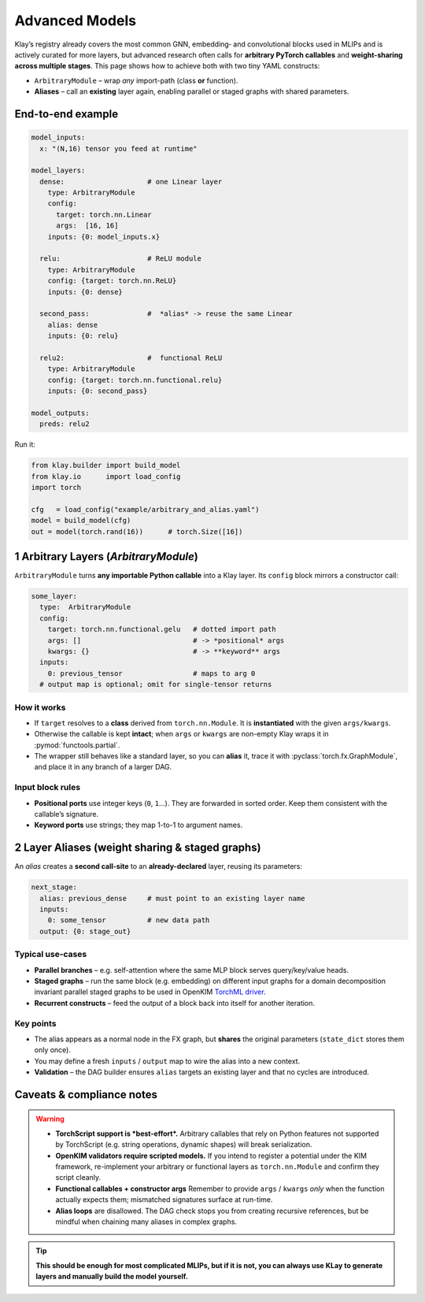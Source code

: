 =================
Advanced Models
=================

Klay’s registry already covers the most common GNN, embedding‐ and
convolutional blocks used in MLIPs and is actively curated for more layers,
but advanced research often calls for **arbitrary PyTorch callables** and
**weight-sharing across multiple stages**.
This page shows how to achieve both with two tiny YAML constructs:

* ``ArbitraryModule`` – wrap *any* import-path (class **or** function).
* **Aliases** – call an **existing** layer again, enabling parallel or
  staged graphs with shared parameters.

---------------------------------------------------
End-to-end example
---------------------------------------------------

.. code-block:: yaml

   model_inputs:
     x: "(N,16) tensor you feed at runtime"

   model_layers:
     dense:                    # one Linear layer
       type: ArbitraryModule
       config:
         target: torch.nn.Linear
         args:  [16, 16]
       inputs: {0: model_inputs.x}

     relu:                     # ReLU module
       type: ArbitraryModule
       config: {target: torch.nn.ReLU}
       inputs: {0: dense}

     second_pass:              #  *alias* -> reuse the same Linear
       alias: dense
       inputs: {0: relu}

     relu2:                    #  functional ReLU
       type: ArbitraryModule
       config: {target: torch.nn.functional.relu}
       inputs: {0: second_pass}

   model_outputs:
     preds: relu2

Run it:

.. code-block:: python

   from klay.builder import build_model
   from klay.io      import load_config
   import torch

   cfg   = load_config("example/arbitrary_and_alias.yaml")
   model = build_model(cfg)
   out = model(torch.rand(16))      # torch.Size([16])

----------------------------------------------------------------
1  Arbitrary Layers  (`ArbitraryModule`)
----------------------------------------------------------------

``ArbitraryModule`` turns **any importable Python callable** into a Klay
layer.  Its ``config`` block mirrors a constructor call:

.. code-block:: yaml

   some_layer:
     type:  ArbitraryModule
     config:
       target: torch.nn.functional.gelu   # dotted import path
       args: []                           # -> *positional* args
       kwargs: {}                         # -> **keyword** args
     inputs:
       0: previous_tensor                 # maps to arg 0
     # output map is optional; omit for single-tensor returns

How it works
~~~~~~~~~~~~

* If ``target`` resolves to a **class** derived from
  ``torch.nn.Module``. It is **instantiated** with the given
  ``args/kwargs``.
* Otherwise the callable is kept **intact**; when ``args`` or ``kwargs``
  are non-empty Klay wraps it in :pymod:`functools.partial`.
* The wrapper still behaves like a standard layer, so you can **alias**
  it, trace it with :pyclass:`torch.fx.GraphModule`, and place it in
  any branch of a larger DAG.

Input block rules
~~~~~~~~~~~~~~~~~

* **Positional ports** use integer keys (``0``, ``1``...).
  They are forwarded in sorted order.
  Keep them consistent with the callable’s signature.
* **Keyword ports** use strings; they map 1-to-1 to argument names.

------------------------------------------------------------------
2  Layer Aliases  (weight sharing & staged graphs)
------------------------------------------------------------------

An *alias* creates a **second call-site** to an **already-declared**
layer, reusing its parameters:

.. code-block:: yaml

   next_stage:
     alias: previous_dense     # must point to an existing layer name
     inputs:
       0: some_tensor          # new data path
     output: {0: stage_out}

Typical use-cases
~~~~~~~~~~~~~~~~~

* **Parallel branches** – e.g. self-attention where the same MLP block
  serves query/key/value heads.
* **Staged graphs** – run the same block (e.g. embedding) on different input graphs
  for a domain decomposition invariant parallel staged graphs to be used in OpenKIM
  `TorchML driver <https://openkim.org/id/TorchML__MD_173118614730_001>`_.
* **Recurrent constructs** – feed the output of a block back into
  itself for another iteration.

Key points
~~~~~~~~~~

* The alias appears as a normal node in the FX graph, but **shares** the
  original parameters (``state_dict`` stores them only once).
* You may define a fresh ``inputs`` / ``output`` map to wire the alias
  into a new context.
* **Validation** – the DAG builder ensures ``alias`` targets an existing
  layer and that no cycles are introduced.

---------------------------------------------------
Caveats & compliance notes
---------------------------------------------------

.. warning::

   * **TorchScript support is *best-effort*.**
     Arbitrary callables that rely on Python features not supported by
     TorchScript (e.g. string operations, dynamic shapes) will break
     serialization.

   * **OpenKIM validators require scripted models.**
     If you intend to register a potential under the KIM framework,
     re-implement your arbitrary or functional layers as
     ``torch.nn.Module`` and confirm they script cleanly.

   * **Functional callables + constructor args**
     Remember to provide ``args`` / ``kwargs`` *only* when the function
     actually expects them; mismatched signatures surface at run-time.

   * **Alias loops** are disallowed.  The DAG check stops you from
     creating recursive references, but be mindful when chaining many
     aliases in complex graphs.


.. tip::
    **This should be enough for most complicated MLIPs, but if it is not, you can always use
    KLay to generate layers and manually build the model yourself.**
